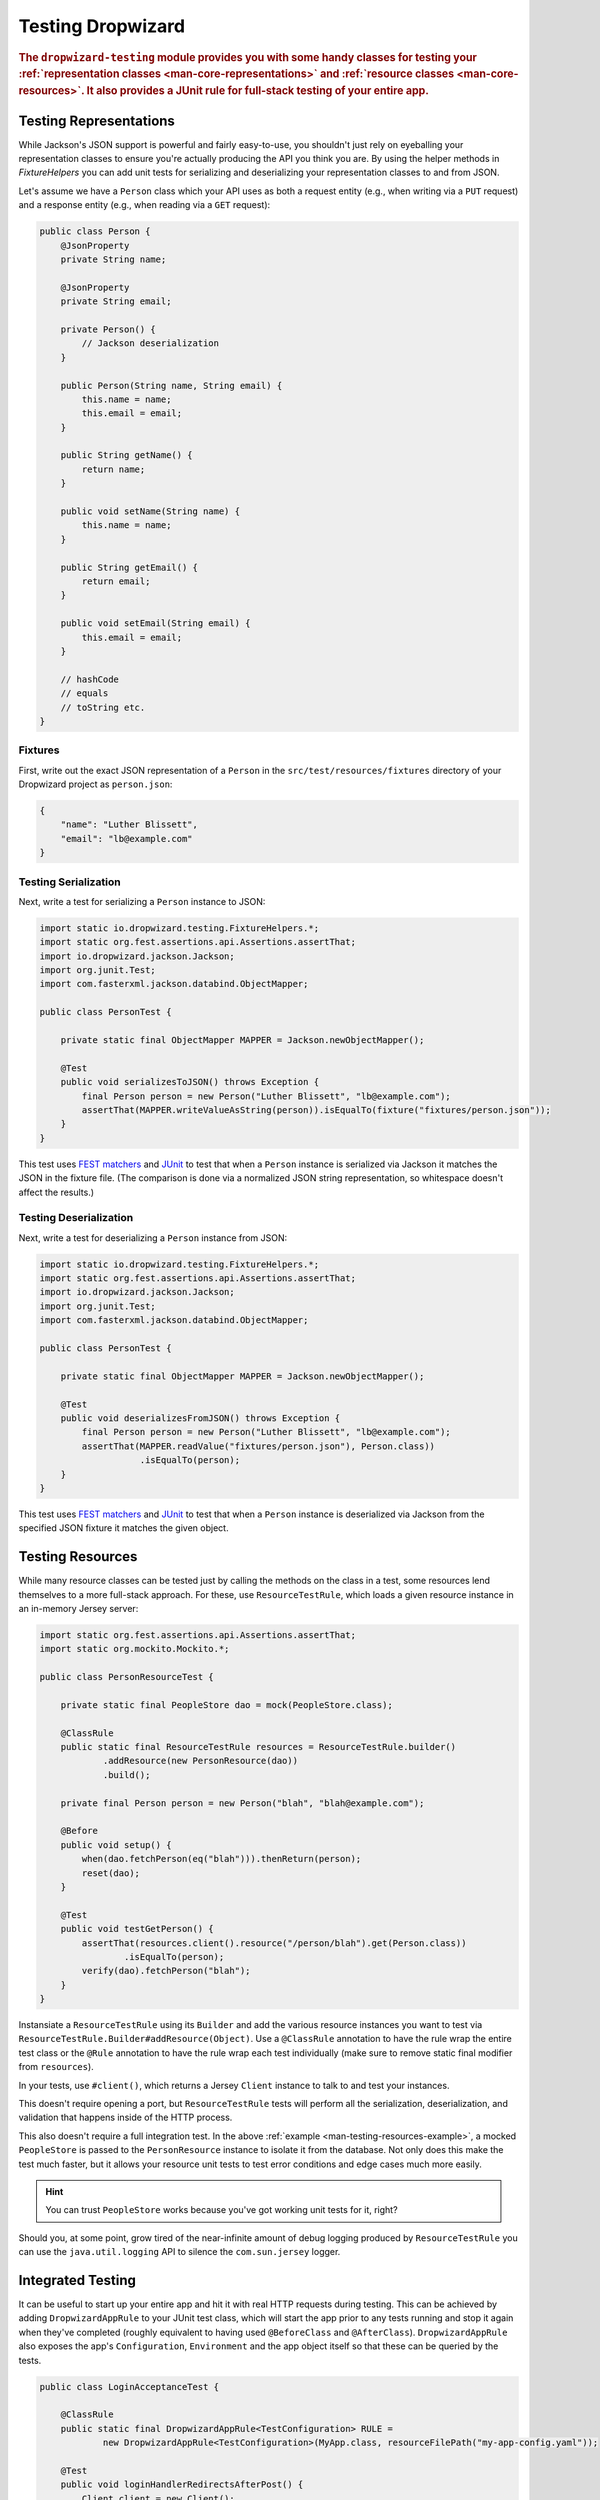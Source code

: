 .. _manual-testing:

##################
Testing Dropwizard
##################

.. highlight:: text

.. rubric:: The ``dropwizard-testing`` module provides you with some handy classes for testing
            your :ref:`representation classes <man-core-representations>`
            and :ref:`resource classes <man-core-resources>`. It also provides a JUnit rule
            for full-stack testing of your entire app.

.. _man-testing-representations:

Testing Representations
=======================

While Jackson's JSON support is powerful and fairly easy-to-use, you shouldn't just rely on
eyeballing your representation classes to ensure you're actually producing the API you think you
are. By using the helper methods in `FixtureHelpers` you can add unit tests for serializing and
deserializing your representation classes to and from JSON.

Let's assume we have a ``Person`` class which your API uses as both a request entity (e.g., when
writing via a ``PUT`` request) and a response entity (e.g., when reading via a ``GET`` request):

.. code-block:: java

    public class Person {
        @JsonProperty
        private String name;

        @JsonProperty
        private String email;

        private Person() {
            // Jackson deserialization
        }

        public Person(String name, String email) {
            this.name = name;
            this.email = email;
        }

        public String getName() {
            return name;
        }

        public void setName(String name) {
            this.name = name;
        }

        public String getEmail() {
            return email;
        }

        public void setEmail(String email) {
            this.email = email;
        }

        // hashCode
        // equals
        // toString etc.
    }

.. _man-testing-representations-fixtures:

Fixtures
--------

First, write out the exact JSON representation of a ``Person`` in the
``src/test/resources/fixtures`` directory of your Dropwizard project as ``person.json``:

.. code-block:: javascript

    {
        "name": "Luther Blissett",
        "email": "lb@example.com"
    }

.. _man-testing-representations-serialization:

Testing Serialization
---------------------

Next, write a test for serializing a ``Person`` instance to JSON:

.. code-block:: java

    import static io.dropwizard.testing.FixtureHelpers.*;
    import static org.fest.assertions.api.Assertions.assertThat;
    import io.dropwizard.jackson.Jackson;
    import org.junit.Test;
    import com.fasterxml.jackson.databind.ObjectMapper;

    public class PersonTest {

        private static final ObjectMapper MAPPER = Jackson.newObjectMapper();

        @Test
        public void serializesToJSON() throws Exception {
            final Person person = new Person("Luther Blissett", "lb@example.com");
            assertThat(MAPPER.writeValueAsString(person)).isEqualTo(fixture("fixtures/person.json"));
        }
    }

This test uses `FEST matchers`_ and JUnit_ to test that when a ``Person`` instance is serialized
via Jackson it matches the JSON in the fixture file. (The comparison is done via a normalized JSON
string representation, so whitespace doesn't affect the results.)

.. _FEST matchers: https://code.google.com/p/fest/
.. _JUnit: http://www.junit.org/

.. _man-testing-representations-deserialization:

Testing Deserialization
-----------------------

Next, write a test for deserializing a ``Person`` instance from JSON:

.. code-block:: java

    import static io.dropwizard.testing.FixtureHelpers.*;
    import static org.fest.assertions.api.Assertions.assertThat;
    import io.dropwizard.jackson.Jackson;
    import org.junit.Test;
    import com.fasterxml.jackson.databind.ObjectMapper;

    public class PersonTest {

        private static final ObjectMapper MAPPER = Jackson.newObjectMapper();

        @Test
        public void deserializesFromJSON() throws Exception {
            final Person person = new Person("Luther Blissett", "lb@example.com");
            assertThat(MAPPER.readValue("fixtures/person.json"), Person.class))
                       .isEqualTo(person);
        }
    }


This test uses `FEST matchers`_ and JUnit_ to test that when a ``Person`` instance is
deserialized via Jackson from the specified JSON fixture it matches the given object.

.. _man-testing-resources:

Testing Resources
=================

While many resource classes can be tested just by calling the methods on the class in a test, some
resources lend themselves to a more full-stack approach. For these, use ``ResourceTestRule``, which
loads a given resource instance in an in-memory Jersey server:

.. _man-testing-resources-example:

.. code-block:: java

    import static org.fest.assertions.api.Assertions.assertThat;
    import static org.mockito.Mockito.*;

    public class PersonResourceTest {

        private static final PeopleStore dao = mock(PeopleStore.class);

        @ClassRule
        public static final ResourceTestRule resources = ResourceTestRule.builder()
                .addResource(new PersonResource(dao))
                .build();

        private final Person person = new Person("blah", "blah@example.com");

        @Before
        public void setup() {
            when(dao.fetchPerson(eq("blah"))).thenReturn(person);
            reset(dao);
        }

        @Test
        public void testGetPerson() {
            assertThat(resources.client().resource("/person/blah").get(Person.class))
                    .isEqualTo(person);
            verify(dao).fetchPerson("blah");
        }
    }

Instansiate a ``ResourceTestRule`` using its ``Builder`` and add the various resource instances you
want to test via ``ResourceTestRule.Builder#addResource(Object)``. Use a ``@ClassRule`` annotation 
to have the rule wrap the entire test class or the ``@Rule`` annotation to have the rule wrap 
each test individually (make sure to remove static final modifier from ``resources``).

In your tests, use ``#client()``, which returns a Jersey ``Client`` instance to talk to and test 
your instances.

This doesn't require opening a port, but ``ResourceTestRule`` tests will perform all the serialization,
deserialization, and validation that happens inside of the HTTP process.

This also doesn't require a full integration test. In the above
:ref:`example <man-testing-resources-example>`, a mocked ``PeopleStore`` is passed to the
``PersonResource`` instance to isolate it from the database. Not only does this make the test much
faster, but it allows your resource unit tests to test error conditions and edge cases much more
easily.

.. hint::

    You can trust ``PeopleStore`` works because you've got working unit tests for it, right?

Should you, at some point, grow tired of the near-infinite amount of debug logging produced by
``ResourceTestRule`` you can use the ``java.util.logging`` API to silence the ``com.sun.jersey`` logger.

Integrated Testing
==================
It can be useful to start up your entire app and hit it with real HTTP requests during testing. This can be
achieved by adding ``DropwizardAppRule`` to your JUnit test class, which will start the app prior to any tests
running and stop it again when they've completed (roughly equivalent to having used ``@BeforeClass`` and ``@AfterClass``).
``DropwizardAppRule`` also exposes the app's ``Configuration``,
``Environment`` and the app object itself so that these can be queried by the tests.

.. code-block:: java

    public class LoginAcceptanceTest {

        @ClassRule
        public static final DropwizardAppRule<TestConfiguration> RULE =
                new DropwizardAppRule<TestConfiguration>(MyApp.class, resourceFilePath("my-app-config.yaml"));

        @Test
        public void loginHandlerRedirectsAfterPost() {
            Client client = new Client();

            ClientResponse response = client.resource(
                    String.format("http://localhost:%d/login", RULE.getLocalPort()))
                    .post(ClientResponse.class, loginForm());

            assertThat(response.getStatus(), is(302));
        }
    }

